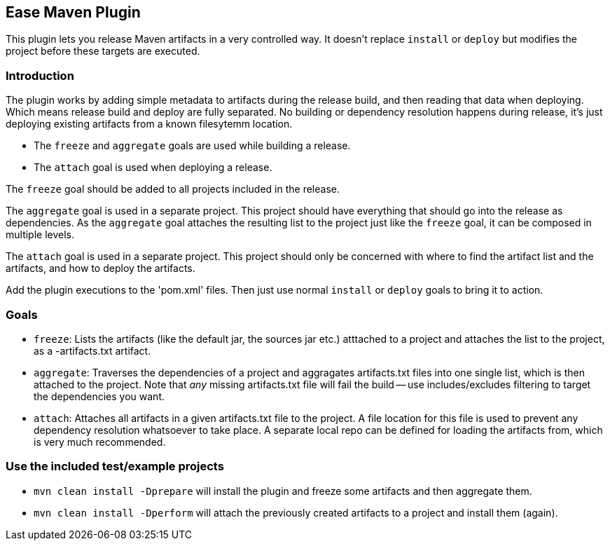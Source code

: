 == Ease Maven Plugin ==

This plugin lets you release Maven artifacts in a very controlled way.
It doesn't replace `install` or `deploy` but modifies the project before these targets are executed.

=== Introduction ===

The plugin works by adding simple metadata to artifacts during the release build,
and then reading that data when deploying.
Which means release build and deploy are fully separated.
No building or dependency resolution happens during release, it's just deploying existing artifacts from a known filesytemm location.

* The `freeze` and `aggregate` goals are used while building a release.
* The `attach` goal is used when deploying a release.

The `freeze` goal should be added to all projects included in the release.

The `aggregate` goal is used in a separate project.
This project should have everything that should go into the release as dependencies.
As the `aggregate` goal attaches the resulting list to the project just like the `freeze` goal, it can be composed in multiple levels.

The `attach` goal is used in a separate project.
This project should only be concerned with where to find the artifact list and the artifacts, and how to deploy the artifacts.

Add the plugin executions to the 'pom.xml' files.
Then just use normal `install` or `deploy` goals to bring it to action.

=== Goals ===

* `freeze`: Lists the artifacts (like the default jar, the sources jar etc.) atttached to a project and attaches the list to the project, as a -artifacts.txt artifact.
* `aggregate`: Traverses the dependencies of a project and aggragates artifacts.txt files into one single list, which is then attached to the project. Note that _any_ missing artifacts.txt file will fail the build -- use includes/excludes filtering to target the dependencies you want.
* `attach`: Attaches all artifacts in a given artifacts.txt file to the project. A file location for this file is used to prevent any dependency resolution whatsoever to take place. A separate local repo can be defined for loading the artifacts from, which is very much recommended.

=== Use the included test/example projects ===

* `mvn clean install -Dprepare` will install the plugin and freeze some artifacts and then aggregate them.
* `mvn clean install -Dperform` will attach the previously created artifacts to a project and install them (again).


